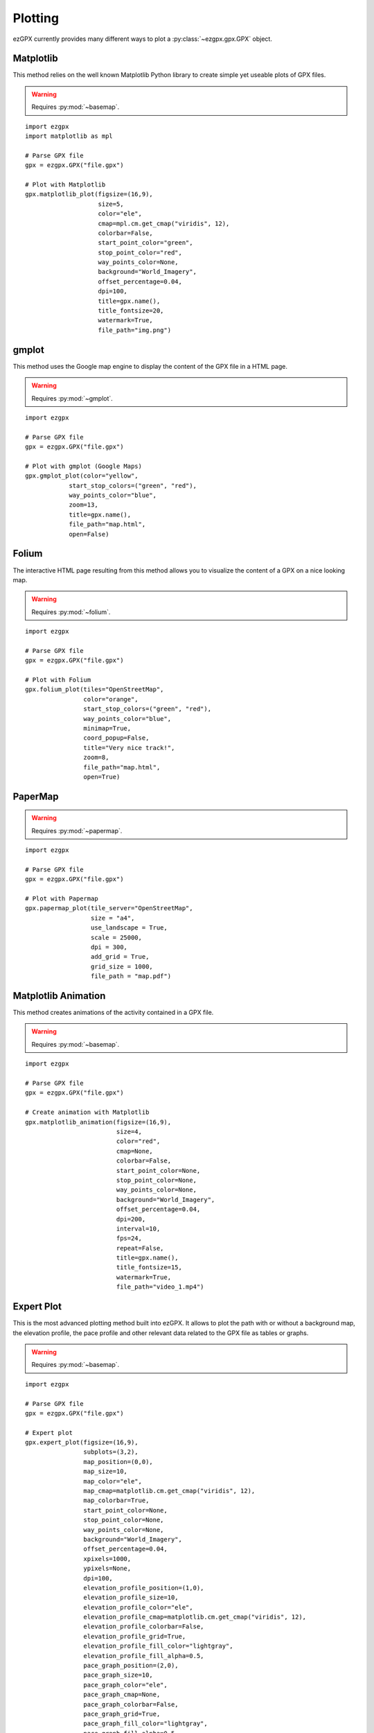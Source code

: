 Plotting
--------

ezGPX currently provides many different ways to plot a :py:class:`~ezgpx.gpx.GPX` object.

Matplotlib
^^^^^^^^^^

This method relies on the well known Matplotlib Python library to create simple yet useable plots of GPX files.

.. warning:: Requires :py:mod:`~basemap`.

::

    import ezgpx
    import matplotlib as mpl

    # Parse GPX file
    gpx = ezgpx.GPX("file.gpx")

    # Plot with Matplotlib
    gpx.matplotlib_plot(figsize=(16,9),
                        size=5,
                        color="ele",
                        cmap=mpl.cm.get_cmap("viridis", 12),
                        colorbar=False,
                        start_point_color="green",
                        stop_point_color="red",
                        way_points_color=None,
                        background="World_Imagery",
                        offset_percentage=0.04,
                        dpi=100,
                        title=gpx.name(),
                        title_fontsize=20,
                        watermark=True,
                        file_path="img.png")

.. image:: ../../../img/matplotlib_plot_1.jpg
  :width: 500
  :alt: Matplotlib plot

gmplot
^^^^^^

This method uses the Google map engine to display the content of the GPX file in a HTML page.

.. warning:: Requires :py:mod:`~gmplot`.

::

    import ezgpx

    # Parse GPX file
    gpx = ezgpx.GPX("file.gpx")

    # Plot with gmplot (Google Maps)
    gpx.gmplot_plot(color="yellow",
                start_stop_colors=("green", "red"),
                way_points_color="blue",
                zoom=13,
                title=gpx.name(),
                file_path="map.html",
                open=False)

.. image:: ../../../img/gmap_plot_1.png
  :width: 500
  :alt: gmplot plot

Folium
^^^^^^

The interactive HTML page resulting from this method allows you to visualize the content of a GPX on a nice looking map.

.. warning:: Requires :py:mod:`~folium`.

::

    import ezgpx

    # Parse GPX file
    gpx = ezgpx.GPX("file.gpx")

    # Plot with Folium
    gpx.folium_plot(tiles="OpenStreetMap",
                    color="orange",
                    start_stop_colors=("green", "red"),
                    way_points_color="blue",
                    minimap=True,
                    coord_popup=False,
                    title="Very nice track!",
                    zoom=8,
                    file_path="map.html",
                    open=True)

.. image:: ../../../img/folium_plot_1.png
  :width: 500
  :alt: Folium plot

PaperMap
^^^^^^^^

.. warning:: Requires :py:mod:`~papermap`.

::

    import ezgpx

    # Parse GPX file
    gpx = ezgpx.GPX("file.gpx")

    # Plot with Papermap
    gpx.papermap_plot(tile_server="OpenStreetMap",
                      size = "a4",
                      use_landscape = True,
                      scale = 25000,
                      dpi = 300,
                      add_grid = True,
                      grid_size = 1000,
                      file_path = "map.pdf")

.. image:: ../../../img/papermap_plot_1.png
  :width: 500
  :alt: PaperMap plot

Matplotlib Animation
^^^^^^^^^^^^^^^^^^^^

This method creates animations of the activity contained in a GPX file.

.. warning:: Requires :py:mod:`~basemap`.

::

    import ezgpx

    # Parse GPX file
    gpx = ezgpx.GPX("file.gpx")

    # Create animation with Matplotlib
    gpx.matplotlib_animation(figsize=(16,9),
                             size=4,
                             color="red",
                             cmap=None,
                             colorbar=False,
                             start_point_color=None,
                             stop_point_color=None,
                             way_points_color=None,
                             background="World_Imagery",
                             offset_percentage=0.04,
                             dpi=200,
                             interval=10,
                             fps=24,
                             repeat=False,
                             title=gpx.name(),
                             title_fontsize=15,
                             watermark=True,
                             file_path="video_1.mp4")

.. image:: ../../../img/matplotlib_animation_1.gif
  :width: 500
  :alt: Matplotlib animation

Expert Plot
^^^^^^^^^^^

This is the most advanced plotting method built into ezGPX. It allows to plot the path with or without a background map, the elevation profile, the pace profile and other relevant data related to the GPX file as tables or graphs.

.. warning:: Requires :py:mod:`~basemap`.

::

    import ezgpx

    # Parse GPX file
    gpx = ezgpx.GPX("file.gpx")

    # Expert plot
    gpx.expert_plot(figsize=(16,9),
                    subplots=(3,2),
                    map_position=(0,0),
                    map_size=10,
                    map_color="ele",
                    map_cmap=matplotlib.cm.get_cmap("viridis", 12),
                    map_colorbar=True,
                    start_point_color=None,
                    stop_point_color=None,
                    way_points_color=None,
                    background="World_Imagery",
                    offset_percentage=0.04,
                    xpixels=1000,
                    ypixels=None,
                    dpi=100,
                    elevation_profile_position=(1,0),
                    elevation_profile_size=10,
                    elevation_profile_color="ele",
                    elevation_profile_cmap=matplotlib.cm.get_cmap("viridis", 12),
                    elevation_profile_colorbar=False,
                    elevation_profile_grid=True,
                    elevation_profile_fill_color="lightgray",
                    elevation_profile_fill_alpha=0.5,
                    pace_graph_position=(2,0),
                    pace_graph_size=10,
                    pace_graph_color="ele",
                    pace_graph_cmap=None,
                    pace_graph_colorbar=False,
                    pace_graph_grid=True,
                    pace_graph_fill_color="lightgray",
                    pace_graph_fill_alpha=0.5,
                    pace_graph_threshold=15,
                    ascent_rate_graph_position=(1,1),
                    made_with_ezgpx_position=(0,1),
                    shared_color="ele",
                    shared_cmap=None,
                    shared_colorbar=True,
                    data_table_position=(2,1),
                    title=test_gpx.name(),
                    title_fontsize=20,
                    watermark=False,
                    file_path="img.png")

.. image:: ../../../img/expert_plot_1.jpg
  :width: 500
  :alt: Matplotlib "expert" plot
